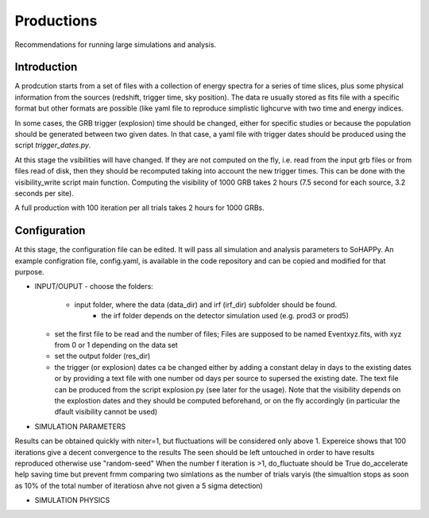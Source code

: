 Productions
===========
Recommendations for running large simulations and analysis.

Introduction
------------

A prodcution starts from a set of files with a collection of energy spectra for a series of time slices, plus some physical information from the sources (redshift, trigger time, sky position). The data re usually stored as fits file with a specific format but other formats are possible (like yaml file to reproduce simplistic lighcurve with two time and energy indices.

In some cases, the GRB trigger (explosion) time should be changed, either for specific studies or because the 
population should be generated between two given dates. In that case, a yaml file with trigger dates should be produced using the script `trigger_dates.py`.

At this stage the vsibilities will have changed. If they are not computed on the fly, i.e. read from the input grb files or from files read of disk, then they should be recomputed taking into account the new trigger times. This can be done with the visibility_write script main function.
Computing the visibility of 1000 GRB takes 2 hours (7.5 second for each source, 3.2 seconds per site).

A full production with 100 iteration per all trials takes 2 hours for 1000 GRBs. 

Configuration
-------------

At this stage, the configuration file can be edited. It  will pass all simulation and analysis parameters to SoHAPPy.
An example configration file, config.yaml, is available in the code repository and can be copied and modified for that purpose.


* INPUT/OUPUT
  - choose the folders:
		- input folder, where the data (data_dir) and irf (irf_dir) subfolder should be found.
			- the irf folder depends on the detector simulation used (e.g. prod3 or prod5)
  - set the first file to be read and the number of files; Files are supposed to be named Eventxyz.fits, with xyz from 0 or 1 depending on the data set
  - set the output folder (res_dir)
  - the trigger (or explosion) dates ca be changed either by adding a constant delay in days to the existing dates or by providing a text file with one number od days per source to supersed the existing date. The text file can be produced from the script explosion.py (see later for the usage). Note that the visibility depends on the explostion dates and they should be computed beforehand, or on the fly accordingly (in particular the dfault visibility cannot be used)
  
* SIMULATION PARAMETERS

Results can be obtained quickly with niter=1, but fluctuations will be considered only above 1. Expereice shows that 100 iterations give a decent convergence to the results
The seen should be left untouched in order to have results reproduced otherwise use "random-seed"
When the number f iteration is >1, do_fluctuate should be True
do_accelerate help saving time but prevent frmm comparing two simlations as the number of trials varyis (the simualtion stops as soon as 10% of the total number of iteratiosn ahve not given a 5 sigma detection)

* SIMULATION PHYSICS

